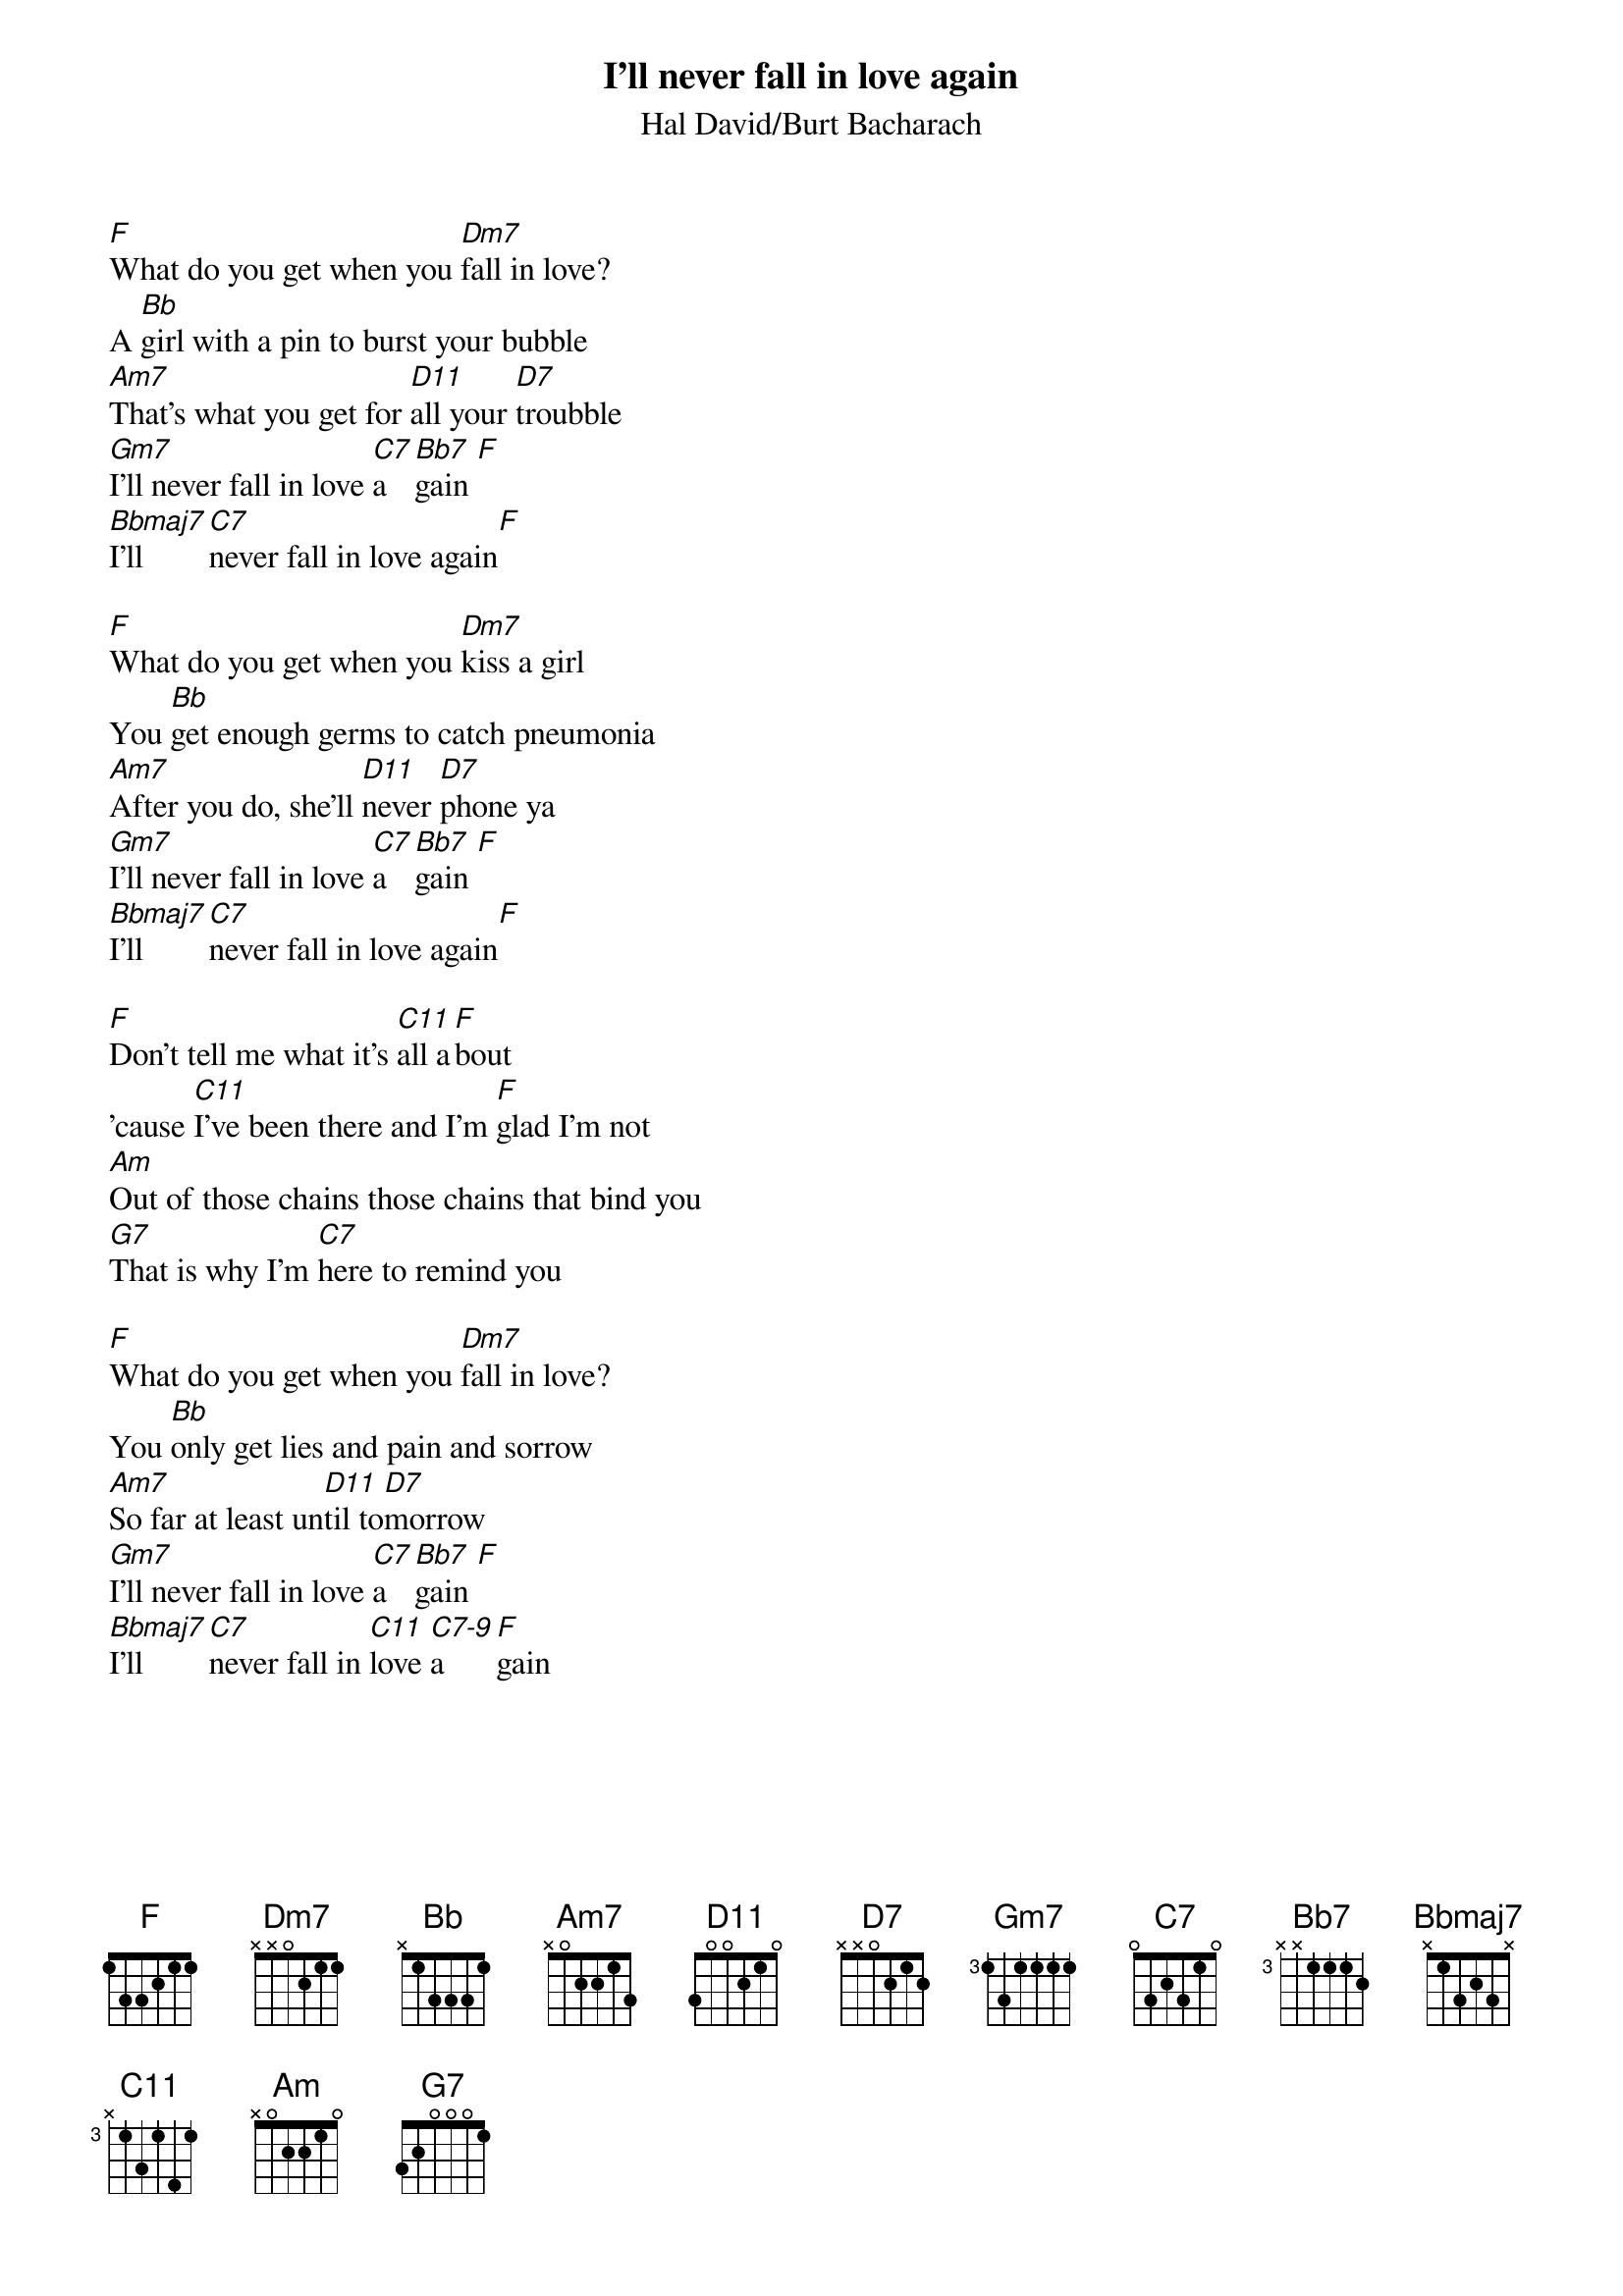 {t:I'll never fall in love again}
{st:Hal David/Burt Bacharach}

[F]What do you get when you [Dm7]fall in love?
A [Bb]girl with a pin to burst your bubble
[Am7]That's what you get for [D11]all your [D7]troubble
[Gm7]I'll never fall in love [C7]a[Bb7]gain [F]
[Bbmaj7]I'll [C7]never fall in love again[F]

[F]What do you get when you [Dm7]kiss a girl
You [Bb]get enough germs to catch pneumonia
[Am7]After you do, she'll [D11]never [D7]phone ya
[Gm7]I'll never fall in love [C7]a[Bb7]gain [F]
[Bbmaj7]I'll [C7]never fall in love again[F]

[F]Don't tell me what it's [C11]all a[F]bout
'cause [C11]I've been there and I'm [F]glad I'm not
[Am]Out of those chains those chains that bind you
[G7]That is why I'm [C7]here to remind you

[F]What do you get when you [Dm7]fall in love?
You [Bb]only get lies and pain and sorrow
[Am7]So far at least un[D11]til to[D7]morrow
[Gm7]I'll never fall in love [C7]a[Bb7]gain [F]
[Bbmaj7]I'll [C7]never fall in [C11]love [C7-9]a[F]gain

